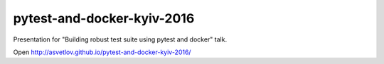 pytest-and-docker-kyiv-2016
===========================

Presentation for "Building robust test suite using pytest and docker" talk.


Open http://asvetlov.github.io/pytest-and-docker-kyiv-2016/
